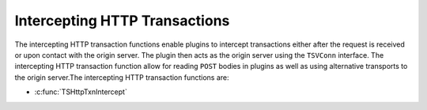 Intercepting HTTP Transactions
******************************

.. Licensed to the Apache Software Foundation (ASF) under one
   or more contributor license agreements.  See the NOTICE file
  distributed with this work for additional information
  regarding copyright ownership.  The ASF licenses this file
  to you under the Apache License, Version 2.0 (the
  "License"); you may not use this file except in compliance
  with the License.  You may obtain a copy of the License at
 
   http://www.apache.org/licenses/LICENSE-2.0
 
  Unless required by applicable law or agreed to in writing,
  software distributed under the License is distributed on an
  "AS IS" BASIS, WITHOUT WARRANTIES OR CONDITIONS OF ANY
  KIND, either express or implied.  See the License for the
  specific language governing permissions and limitations
  under the License.

The intercepting HTTP transaction functions enable plugins to intercept
transactions either after the request is received or upon contact with
the origin server. The plugin then acts as the origin server using the
``TSVConn`` interface. The intercepting HTTP transaction function allow
for reading ``POST`` bodies in plugins as well as using alternative
transports to the origin server.The intercepting HTTP transaction
functions are:

-  :c:func:`TSHttpTxnIntercept`

